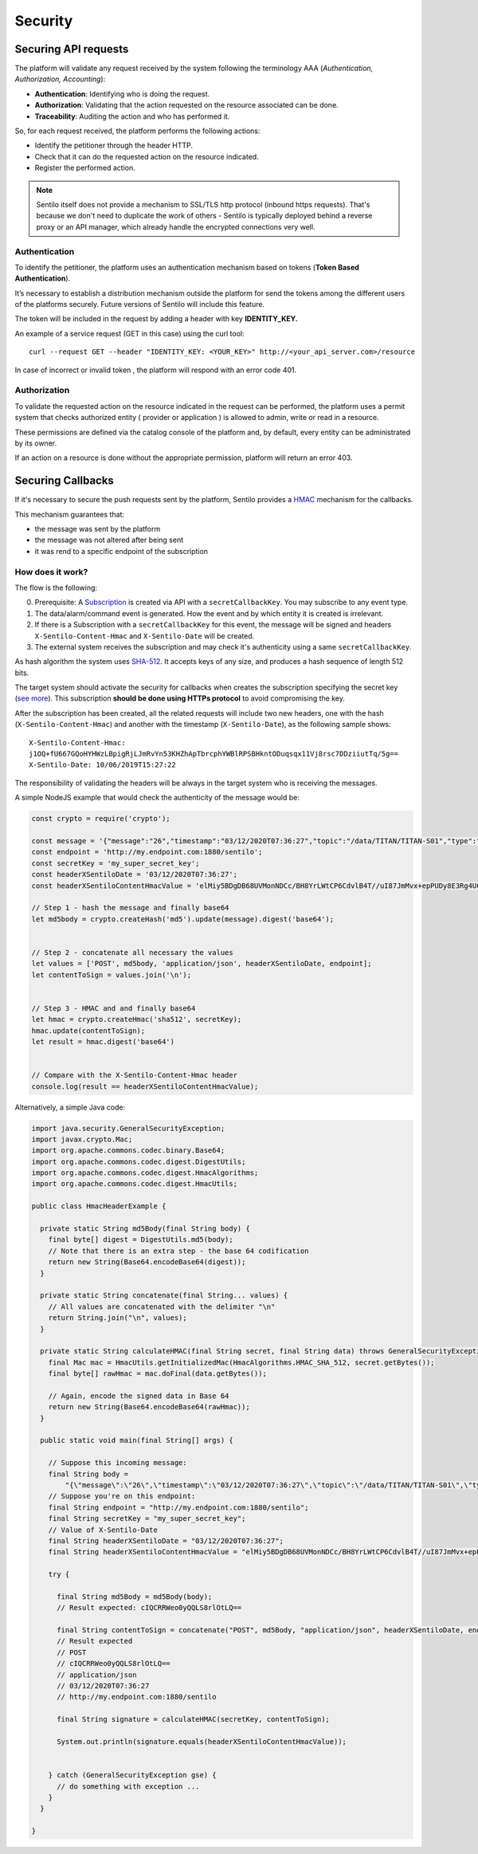 Security
========

Securing API requests
---------------------

The platform will validate any request received by the system following
the terminology AAA (*Authentication, Authorization, Accounting*):

-  **Authentication**: Identifying who is doing the request.
-  **Authorization**: Validating that the action requested on the
   resource associated can be done.
-  **Traceability**: Auditing the action and who has performed it.

So, for each request received, the platform performs the following
actions:

-  Identify the petitioner through the header HTTP.
-  Check that it can do the requested action on the resource indicated.
-  Register the performed action.

.. note::

   Sentilo itself does not provide a mechanism to SSL/TLS http protocol (inbound https requests).
   That's because we don't need to duplicate the work of others - Sentilo is typically deployed
   behind a reverse proxy or an API manager, which already handle the encrypted connections very well.


Authentication
~~~~~~~~~~~~~~

To identify the petitioner, the platform uses an authentication
mechanism based on tokens (**Token Based Authentication**).

It’s necessary to establish a distribution mechanism outside the
platform for send the tokens among the different users of the platforms
securely. Future versions of Sentilo will include this feature.

The token will be included in the request by adding a header with key
**IDENTITY_KEY.**

An example of a service request (GET in this case) using the curl tool:

::

   curl --request GET --header "IDENTITY_KEY: <YOUR_KEY>" http://<your_api_server.com>/resource

In case of incorrect or invalid token , the platform will respond with
an error code 401.

Authorization
~~~~~~~~~~~~~

To validate the requested action on the resource indicated in the
request can be performed, the platform uses a permit system that checks
authorized entity ( provider or application ) is allowed to admin, write
or read in a resource.

These permissions are defined via the catalog console of the platform
and, by default, every entity can be administrated by its owner.

If an action on a resource is done without the appropriate permission,
platform will return an error 403.

Securing Callbacks
-------------------

If it's necessary to secure the push requests sent by the platform, Sentilo provides a
`HMAC <http://en.wikipedia.org/wiki/Hash-based_message_authentication_code>`__ mechanism for the callbacks.

This mechanism guarantees that:

-  the message was sent by the platform
-  the message was not altered after being sent
-  it was rend to a specific endpoint of the subscription

How does it work?
~~~~~~~~~~~~~~~~~

The flow is the following:

0. Prerequisite: A `Subscription <./services/subscription/subscription.html>`__ is created via
   API with a :literal:`secretCallbackKey`. You may subscribe to any event type.
1. The data/alarm/command event is generated. How the event and by which entity it is created is irrelevant.
2. If there is a Subscription with a :literal:`secretCallbackKey` for this event, the message will be signed and
   headers :literal:`X-Sentilo-Content-Hmac` and :literal:`X-Sentilo-Date` will be created.
3. The external system receives the subscription and may check it's authenticity using a same :literal:`secretCallbackKey`.



As hash algorithm the system uses
`SHA-512 <http://en.wikipedia.org/wiki/SHA-2>`__. It accepts keys of any
size, and produces a hash sequence of length 512 bits.

The target system should activate the security for callbacks when
creates the subscription specifying the secret key (`see
more <./services/subscription/subscription.html>`__). This subscription
**should be done using HTTPs protocol** to avoid compromising the key.

After the subscription has been created, all the related requests will
include two new headers, one with the hash (:literal:`X-Sentilo-Content-Hmac`)
and another with the timestamp (:literal:`X-Sentilo-Date`), as the following
sample shows:

::

   X-Sentilo-Content-Hmac:
   j1OQ+fU667GQoHYHWzLBpigRjLJmRvYn53KHZhApTbrcphYWBlRPSBHkntODuqsqx11Vj8rsc7DDziiutTq/5g==
   X-Sentilo-Date: 10/06/2019T15:27:22

The responsibility of validating the headers will be always in the
target system who is receiving the messages.

A simple NodeJS example that would check the authenticity of the message would be:

.. sourcecode:: javascript

   const crypto = require('crypto');
   
   const message = '{"message":"26","timestamp":"03/12/2020T07:36:27","topic":"/data/TITAN/TITAN-S01","type":"DATA","sensor":"TITAN-S01","provider":"TITAN","time":1606980987614,"publisher":"TITAN","publishedAt":1606980987614,"publisherTenant":"","tenant":"","sender":"TITAN"}'
   const endpoint = 'http://my.endpoint.com:1880/sentilo';
   const secretKey = 'my_super_secret_key';
   const headerXSentiloDate = '03/12/2020T07:36:27';
   const headerXSentiloContentHmacValue = 'elMiy5BDgDB68UVMonNDCc/BH8YrLWtCP6CdvlB4T//uI87JmMvx+epPUDy8E3Rg4UC2Bm21n4Zj/CLxOEcEZA==';
   
   // Step 1 - hash the message and finally base64
   let md5body = crypto.createHash('md5').update(message).digest('base64');
   
   
   // Step 2 - concatenate all necessary the values
   let values = ['POST', md5body, 'application/json', headerXSentiloDate, endpoint];
   let contentToSign = values.join('\n');
   
   
   // Step 3 - HMAC and and finally base64
   let hmac = crypto.createHmac('sha512', secretKey);
   hmac.update(contentToSign);
   let result = hmac.digest('base64')
   
   
   // Compare with the X-Sentilo-Content-Hmac header
   console.log(result == headerXSentiloContentHmacValue);



Alternatively, a simple Java code:


.. sourcecode:: java

   import java.security.GeneralSecurityException;
   import javax.crypto.Mac;
   import org.apache.commons.codec.binary.Base64;
   import org.apache.commons.codec.digest.DigestUtils;
   import org.apache.commons.codec.digest.HmacAlgorithms;
   import org.apache.commons.codec.digest.HmacUtils;
   
   public class HmacHeaderExample {
   
     private static String md5Body(final String body) {
       final byte[] digest = DigestUtils.md5(body);
       // Note that there is an extra step - the base 64 codification
       return new String(Base64.encodeBase64(digest));
     }
   
     private static String concatenate(final String... values) {
       // All values are concatenated with the delimiter "\n"
       return String.join("\n", values);
     }
   
     private static String calculateHMAC(final String secret, final String data) throws GeneralSecurityException {
       final Mac mac = HmacUtils.getInitializedMac(HmacAlgorithms.HMAC_SHA_512, secret.getBytes());
       final byte[] rawHmac = mac.doFinal(data.getBytes());
       
       // Again, encode the signed data in Base 64
       return new String(Base64.encodeBase64(rawHmac));
     }
   
     public static void main(final String[] args) {
   
       // Suppose this incoming message:
       final String body =
           "{\"message\":\"26\",\"timestamp\":\"03/12/2020T07:36:27\",\"topic\":\"/data/TITAN/TITAN-S01\",\"type\":\"DATA\",\"sensor\":\"TITAN-S01\",\"provider\":\"TITAN\",\"time\":1606980987614,\"publisher\":\"TITAN\",\"publishedAt\":1606980987614,\"publisherTenant\":\"\",\"tenant\":\"\",\"sender\":\"TITAN\"}";
       // Suppose you're on this endpoint:
       final String endpoint = "http://my.endpoint.com:1880/sentilo";
       final String secretKey = "my_super_secret_key";
       // Value of X-Sentilo-Date
       final String headerXSentiloDate = "03/12/2020T07:36:27";
       final String headerXSentiloContentHmacValue = "elMiy5BDgDB68UVMonNDCc/BH8YrLWtCP6CdvlB4T//uI87JmMvx+epPUDy8E3Rg4UC2Bm21n4Zj/CLxOEcEZA==";
       
       try {
   
         final String md5Body = md5Body(body);
         // Result expected: cIQCRRWeo0yQQLS8rlOtLQ==
   
         final String contentToSign = concatenate("POST", md5Body, "application/json", headerXSentiloDate, endpoint);
         // Result expected
         // POST
         // cIQCRRWeo0yQQLS8rlOtLQ==
         // application/json
         // 03/12/2020T07:36:27
         // http://my.endpoint.com:1880/sentilo
   
         final String signature = calculateHMAC(secretKey, contentToSign);
   
         System.out.println(signature.equals(headerXSentiloContentHmacValue));
   
   
       } catch (GeneralSecurityException gse) {
         // do something with exception ...
       }
     }
   
   }